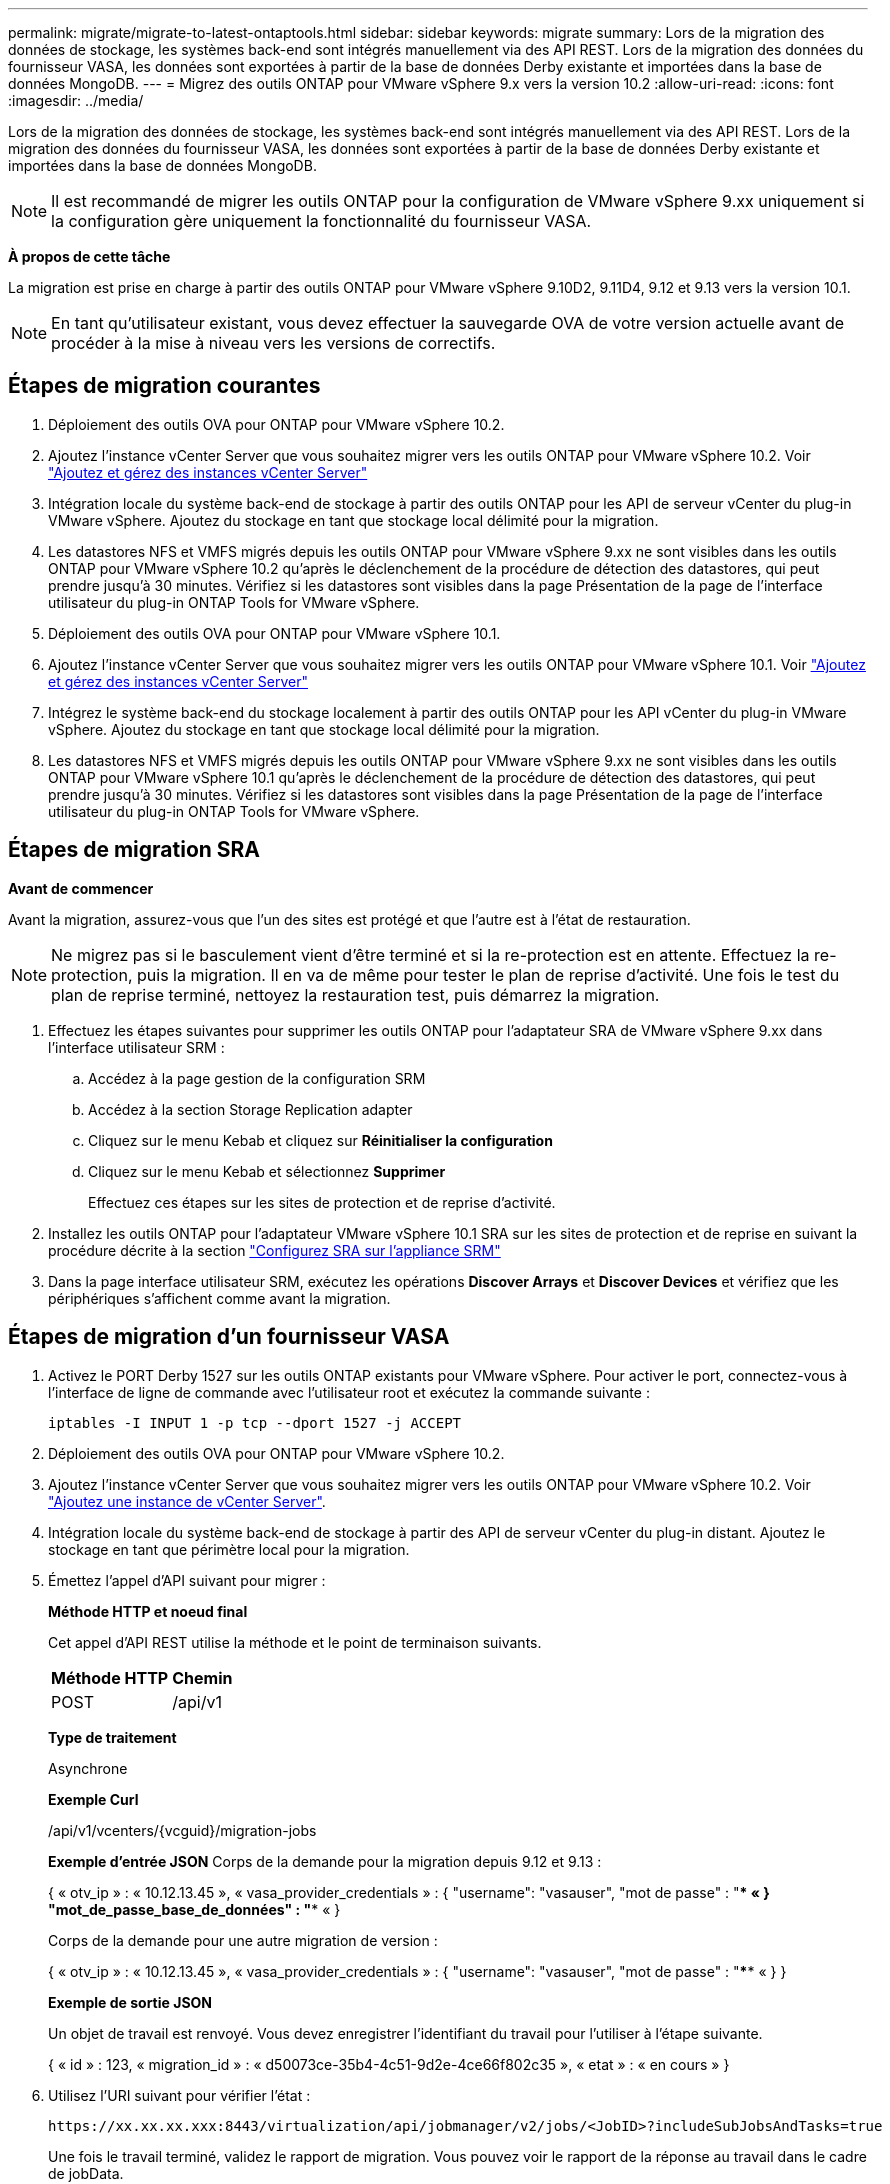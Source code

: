 ---
permalink: migrate/migrate-to-latest-ontaptools.html 
sidebar: sidebar 
keywords: migrate 
summary: Lors de la migration des données de stockage, les systèmes back-end sont intégrés manuellement via des API REST. Lors de la migration des données du fournisseur VASA, les données sont exportées à partir de la base de données Derby existante et importées dans la base de données MongoDB. 
---
= Migrez des outils ONTAP pour VMware vSphere 9.x vers la version 10.2
:allow-uri-read: 
:icons: font
:imagesdir: ../media/


[role="lead"]
Lors de la migration des données de stockage, les systèmes back-end sont intégrés manuellement via des API REST. Lors de la migration des données du fournisseur VASA, les données sont exportées à partir de la base de données Derby existante et importées dans la base de données MongoDB.


NOTE: Il est recommandé de migrer les outils ONTAP pour la configuration de VMware vSphere 9.xx uniquement si la configuration gère uniquement la fonctionnalité du fournisseur VASA.

*À propos de cette tâche*

La migration est prise en charge à partir des outils ONTAP pour VMware vSphere 9.10D2, 9.11D4, 9.12 et 9.13 vers la version 10.1.


NOTE: En tant qu'utilisateur existant, vous devez effectuer la sauvegarde OVA de votre version actuelle avant de procéder à la mise à niveau vers les versions de correctifs.



== Étapes de migration courantes

. Déploiement des outils OVA pour ONTAP pour VMware vSphere 10.2.
. Ajoutez l'instance vCenter Server que vous souhaitez migrer vers les outils ONTAP pour VMware vSphere 10.2. Voir link:../configure/add-vcenter.html["Ajoutez et gérez des instances vCenter Server"]
. Intégration locale du système back-end de stockage à partir des outils ONTAP pour les API de serveur vCenter du plug-in VMware vSphere. Ajoutez du stockage en tant que stockage local délimité pour la migration.
. Les datastores NFS et VMFS migrés depuis les outils ONTAP pour VMware vSphere 9.xx ne sont visibles dans les outils ONTAP pour VMware vSphere 10.2 qu'après le déclenchement de la procédure de détection des datastores, qui peut prendre jusqu'à 30 minutes. Vérifiez si les datastores sont visibles dans la page Présentation de la page de l'interface utilisateur du plug-in ONTAP Tools for VMware vSphere.
. Déploiement des outils OVA pour ONTAP pour VMware vSphere 10.1.
. Ajoutez l'instance vCenter Server que vous souhaitez migrer vers les outils ONTAP pour VMware vSphere 10.1. Voir link:../configure/add-vcenter.html["Ajoutez et gérez des instances vCenter Server"]
. Intégrez le système back-end du stockage localement à partir des outils ONTAP pour les API vCenter du plug-in VMware vSphere. Ajoutez du stockage en tant que stockage local délimité pour la migration.
. Les datastores NFS et VMFS migrés depuis les outils ONTAP pour VMware vSphere 9.xx ne sont visibles dans les outils ONTAP pour VMware vSphere 10.1 qu'après le déclenchement de la procédure de détection des datastores, qui peut prendre jusqu'à 30 minutes. Vérifiez si les datastores sont visibles dans la page Présentation de la page de l'interface utilisateur du plug-in ONTAP Tools for VMware vSphere.




== Étapes de migration SRA

*Avant de commencer*

Avant la migration, assurez-vous que l'un des sites est protégé et que l'autre est à l'état de restauration.


NOTE: Ne migrez pas si le basculement vient d'être terminé et si la re-protection est en attente. Effectuez la re-protection, puis la migration.
Il en va de même pour tester le plan de reprise d'activité. Une fois le test du plan de reprise terminé, nettoyez la restauration test, puis démarrez la migration.

. Effectuez les étapes suivantes pour supprimer les outils ONTAP pour l'adaptateur SRA de VMware vSphere 9.xx dans l'interface utilisateur SRM :
+
.. Accédez à la page gestion de la configuration SRM
.. Accédez à la section Storage Replication adapter
.. Cliquez sur le menu Kebab et cliquez sur *Réinitialiser la configuration*
.. Cliquez sur le menu Kebab et sélectionnez *Supprimer*
+
Effectuez ces étapes sur les sites de protection et de reprise d'activité.



. Installez les outils ONTAP pour l'adaptateur VMware vSphere 10.1 SRA sur les sites de protection et de reprise en suivant la procédure décrite à la section link:../protect/configure-on-srm-appliance.html["Configurez SRA sur l'appliance SRM"]
. Dans la page interface utilisateur SRM, exécutez les opérations *Discover Arrays* et *Discover Devices* et vérifiez que les périphériques s'affichent comme avant la migration.




== Étapes de migration d'un fournisseur VASA

. Activez le PORT Derby 1527 sur les outils ONTAP existants pour VMware vSphere. Pour activer le port, connectez-vous à l'interface de ligne de commande avec l'utilisateur root et exécutez la commande suivante :
+
[listing]
----
iptables -I INPUT 1 -p tcp --dport 1527 -j ACCEPT
----
. Déploiement des outils OVA pour ONTAP pour VMware vSphere 10.2.
. Ajoutez l'instance vCenter Server que vous souhaitez migrer vers les outils ONTAP pour VMware vSphere 10.2. Voir link:../configure/add-vcenter.html["Ajoutez une instance de vCenter Server"].
. Intégration locale du système back-end de stockage à partir des API de serveur vCenter du plug-in distant. Ajoutez le stockage en tant que périmètre local pour la migration.
. Émettez l'appel d'API suivant pour migrer :
+
[]
====
*Méthode HTTP et noeud final*

Cet appel d'API REST utilise la méthode et le point de terminaison suivants.

|===


| *Méthode HTTP* | *Chemin* 


| POST | /api/v1 
|===
*Type de traitement*

Asynchrone

*Exemple Curl*

/api/v1/vcenters/{vcguid}/migration-jobs

*Exemple d'entrée JSON*
Corps de la demande pour la migration depuis 9.12 et 9.13 :

{
  « otv_ip » : « 10.12.13.45 »,
  « vasa_provider_credentials » : {
    "username": "vasauser",
    "mot de passe" : "**** «
  }
  "mot_de_passe_base_de_données" : "**** «
}

Corps de la demande pour une autre migration de version :

{
  « otv_ip » : « 10.12.13.45 »,
  « vasa_provider_credentials » : {
    "username": "vasauser",
    "mot de passe" : "**** «
  }
}

*Exemple de sortie JSON*

Un objet de travail est renvoyé. Vous devez enregistrer l'identifiant du travail pour l'utiliser à l'étape suivante.

{
  « id » : 123,
  « migration_id » : « d50073ce-35b4-4c51-9d2e-4ce66f802c35 »,
  « etat » : « en cours »
}

====
. Utilisez l'URI suivant pour vérifier l'état :
+
[listing]
----
https://xx.xx.xx.xxx:8443/virtualization/api/jobmanager/v2/jobs/<JobID>?includeSubJobsAndTasks=true
----
+
Une fois le travail terminé, validez le rapport de migration. Vous pouvez voir le rapport de la réponse au travail dans le cadre de jobData.

. Ajoutez les outils ONTAP pour le fournisseur de stockage VMware vSphere au serveur vCenter et link:../configure/registration-process.html["Enregistrez VASA Provider sur vCenter Server"].
. Arrêtez les outils ONTAP pour le fournisseur de stockage VMware vSphere 9.10/9.11/9.12/9.13 le service VASA Provider depuis la console de maintenance.
+
Ne supprimez pas le fournisseur VASA.

+
Une fois l'ancien fournisseur VASA arrêté, vCenter Server bascule vers les outils ONTAP pour VMware vSphere. Tous les datastores et machines virtuelles sont accessibles et servis à partir des outils ONTAP pour VMware vSphere.

. Effectuez la migration des correctifs à l'aide de l'API suivante :
+
[]
====
*Méthode HTTP et noeud final*

Cet appel d'API REST utilise la méthode et le point de terminaison suivants.

|===


| *Méthode HTTP* | *Chemin* 


| CORRECTIF | /api/v1 
|===
*Type de traitement*

Asynchrone

*Exemple Curl*

PATCH "/api/v1/vcenters/56d373bd-4163-44f9-a872-9adabb008ca9/migration-jobs/84dr73bd-9173-65r7-w345-8ufdbb887d43

*Exemple d'entrée JSON*

{
  « id » : 123,
  « migration_id » : « d50073ce-35b4-4c51-9d2e-4ce66f802c35 »,
  « etat » : « en cours »
}

*Exemple de sortie JSON*

Un objet de travail est renvoyé. Vous devez enregistrer l'identifiant du travail pour l'utiliser à l'étape suivante.

{
  « id » : 123,
  « migration_id » : « d50073ce-35b4-4c51-9d2e-4ce66f802c35 »,
  « etat » : « en cours »
}

Le corps de la demande est vide pour l'opération de patch.


NOTE: uuid est l'uuid de migration renvoyé en réponse à l'API post-migration.

Une fois l'API de migration des correctifs réussie, toutes les machines virtuelles seront conformes à la stratégie de stockage.

====
. L'API de suppression pour la migration est :
+
[]
====
|===


| *Méthode HTTP* | *Chemin* 


| SUPPRIMER | /api/v1 
|===
*Type de traitement*

Asynchrone

*Exemple Curl*

/api/v1/vcenters/{vcguid}/migration-jobs/{migration_id}

Cette API supprime la migration par ID de migration et supprime la migration sur le serveur vCenter donné.

====


Une fois la migration réussie et après avoir enregistré les outils ONTAP 10.1 sur le serveur vCenter, procédez comme suit :

* Actualisez le certificat sur tous les hôtes.
* Attendez un certain temps avant d'effectuer des opérations de datastore (DS) et de machine virtuelle (VM). Le temps d'attente dépend du nombre d'hôtes, de DS et de VM présents dans la configuration. Si vous n'attendez pas, les opérations peuvent échouer par intermittence.

